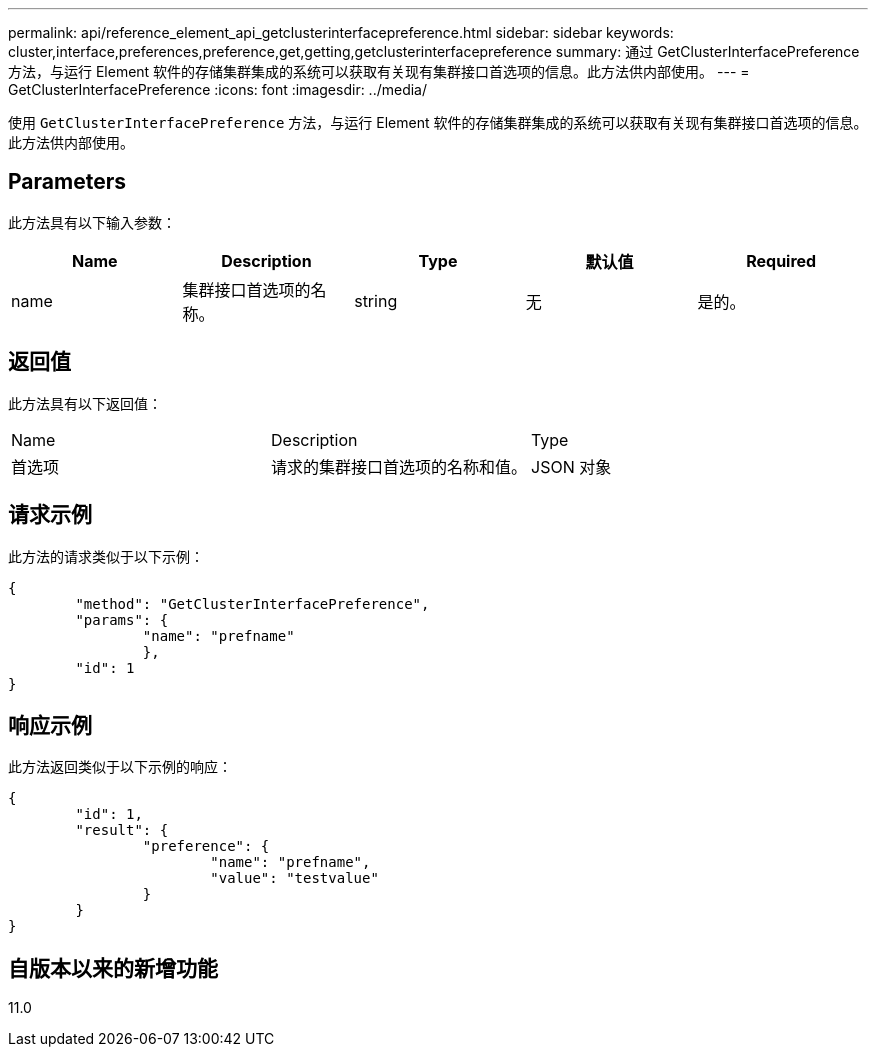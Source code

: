 ---
permalink: api/reference_element_api_getclusterinterfacepreference.html 
sidebar: sidebar 
keywords: cluster,interface,preferences,preference,get,getting,getclusterinterfacepreference 
summary: 通过 GetClusterInterfacePreference 方法，与运行 Element 软件的存储集群集成的系统可以获取有关现有集群接口首选项的信息。此方法供内部使用。 
---
= GetClusterInterfacePreference
:icons: font
:imagesdir: ../media/


[role="lead"]
使用 `GetClusterInterfacePreference` 方法，与运行 Element 软件的存储集群集成的系统可以获取有关现有集群接口首选项的信息。此方法供内部使用。



== Parameters

此方法具有以下输入参数：

|===
| Name | Description | Type | 默认值 | Required 


 a| 
name
 a| 
集群接口首选项的名称。
 a| 
string
 a| 
无
 a| 
是的。

|===


== 返回值

此方法具有以下返回值：

|===


| Name | Description | Type 


 a| 
首选项
 a| 
请求的集群接口首选项的名称和值。
 a| 
JSON 对象

|===


== 请求示例

此方法的请求类似于以下示例：

[listing]
----
{
	"method": "GetClusterInterfacePreference",
	"params": {
		"name": "prefname"
		},
	"id": 1
}
----


== 响应示例

此方法返回类似于以下示例的响应：

[listing]
----
{
	"id": 1,
	"result": {
		"preference": {
			"name": "prefname",
			"value": "testvalue"
		}
	}
}
----


== 自版本以来的新增功能

11.0
